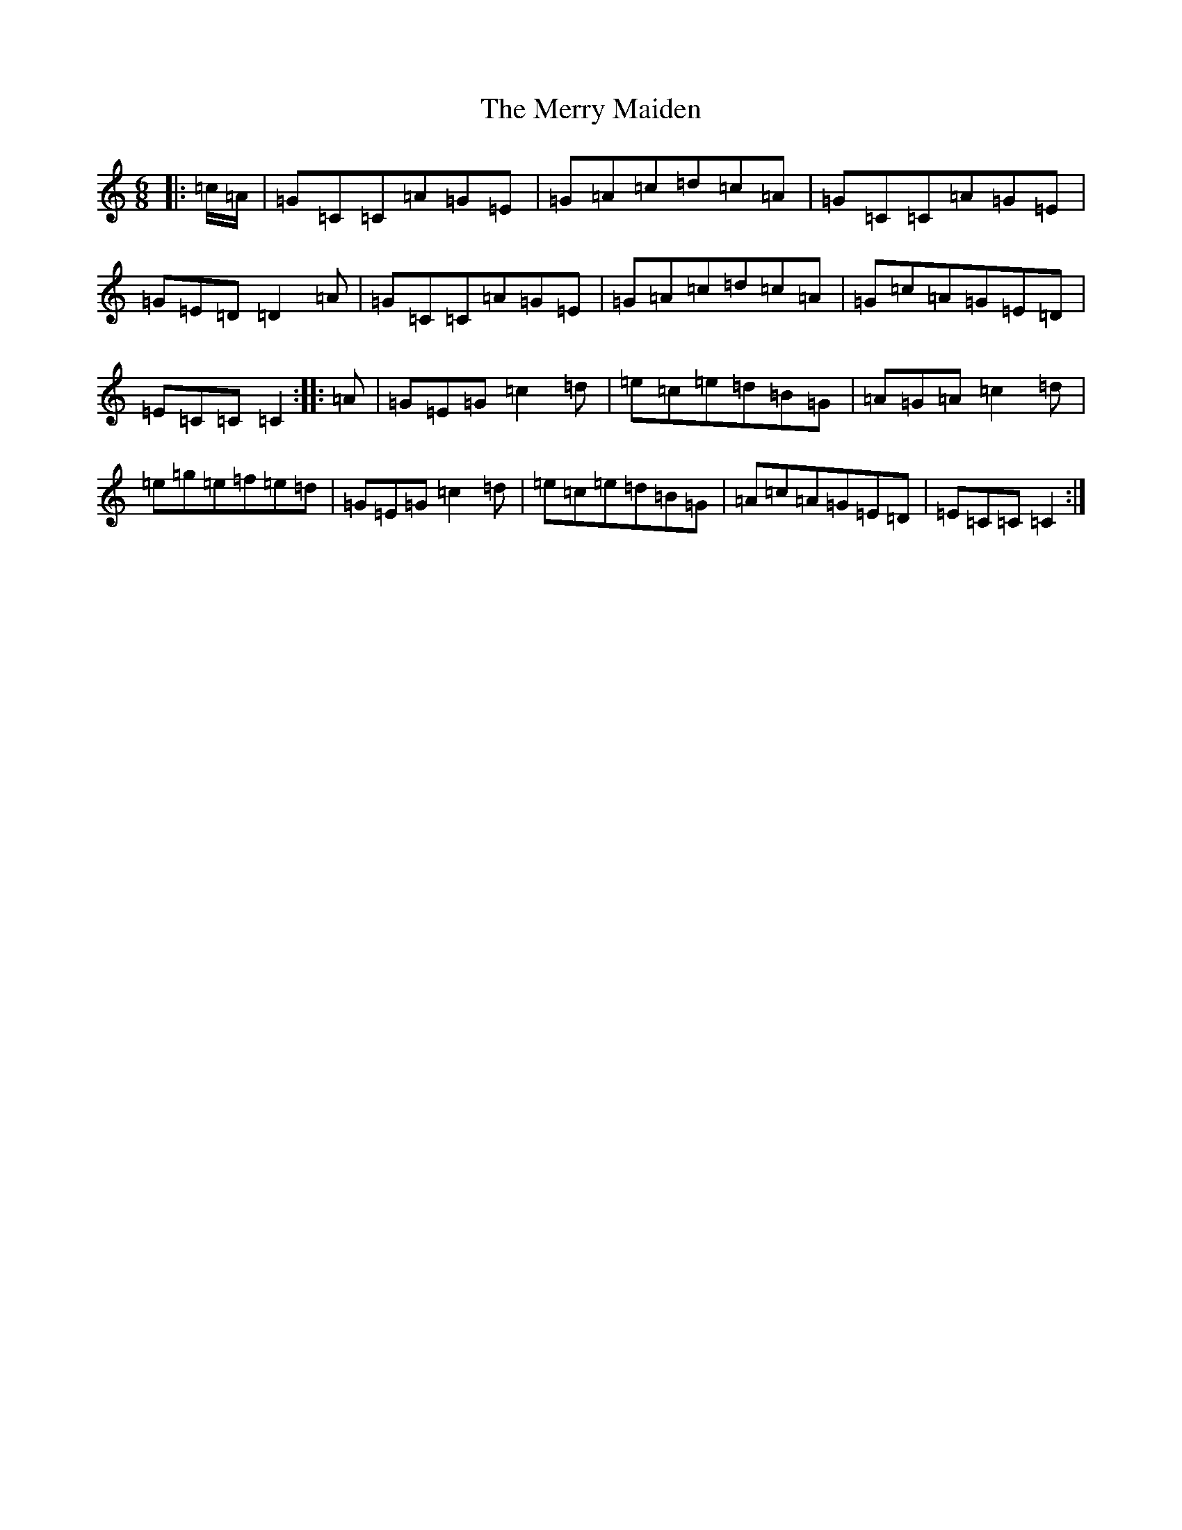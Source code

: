 X: 13967
T: Merry Maiden, The
S: https://thesession.org/tunes/1780#setting1780
Z: D Major
R: jig
M: 6/8
L: 1/8
K: C Major
|:=c/2=A/2|=G=C=C=A=G=E|=G=A=c=d=c=A|=G=C=C=A=G=E|=G=E=D=D2=A|=G=C=C=A=G=E|=G=A=c=d=c=A|=G=c=A=G=E=D|=E=C=C=C2:||:=A|=G=E=G=c2=d|=e=c=e=d=B=G|=A=G=A=c2=d|=e=g=e=f=e=d|=G=E=G=c2=d|=e=c=e=d=B=G|=A=c=A=G=E=D|=E=C=C=C2:|